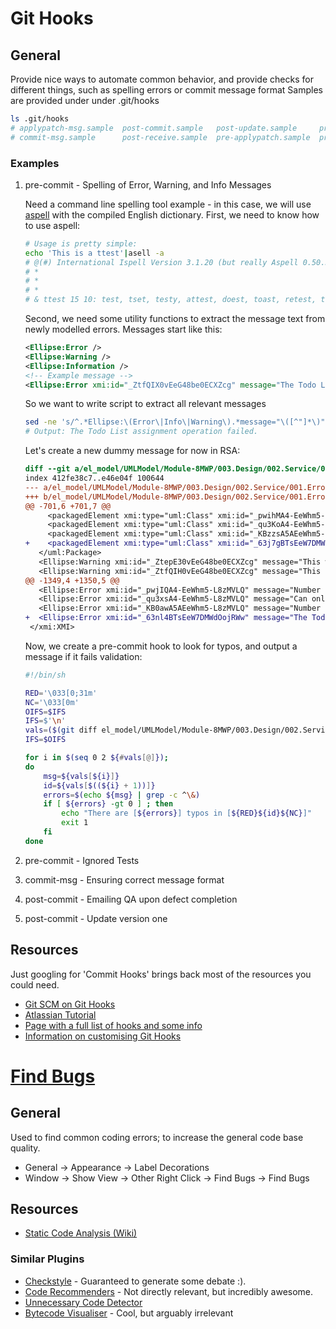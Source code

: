 * Git Hooks
** General
   Provide nice ways to automate common behavior, and provide checks for different things, such as spelling errors or commit message format
   Samples are provided under under .git/hooks
   #+BEGIN_SRC sh
     ls .git/hooks
     # applypatch-msg.sample  post-commit.sample   post-update.sample     pre-commit.sample  pre-rebase.sample          update.sample
     # commit-msg.sample      post-receive.sample  pre-applypatch.sample  pre-push.sample    prepare-commit-msg.sample
   #+END_SRC
*** Examples
**** pre-commit  - Spelling of Error, Warning, and Info Messages
     Need a command line spelling tool example - in this case, we will use [[http://aspell.net/win32/][aspell]] with the compiled English dictionary.
     First, we need to know how to use aspell:
     #+BEGIN_SRC sh
       # Usage is pretty simple:
       echo 'This is a ttest'|asell -a
       # @(#) International Ispell Version 3.1.20 (but really Aspell 0.50.3)
       # *
       # *
       # *
       # & ttest 15 10: test, tset, testy, attest, doest, toast, retest, truest, treat, totes, teat, tests, rest, tester, yest
     #+END_SRC
     Second, we need some utility functions to extract the message text from newly modelled errors. Messages start like this:
     #+BEGIN_SRC xml
       <Ellipse:Error />
       <Ellipse:Warning />
       <Ellipse:Information />
       <!-- Example message -->
       <Ellipse:Error xmi:id="_ZtfQIX0vEeG48be0ECXZcg" message="The Todo List assignment operation failed." id="M8MWP.E0001" base_Class="_GLJD0M7FEeCFcPb5qLnBbQ"/>
     #+END_SRC
     So we want to write script to extract all relevant messages
     #+BEGIN_SRC sh
       sed -ne 's/^.*Ellipse:\(Error\|Info\|Warning\).*message="\([^"]*\)".*$/\2/p' el_model/UMLModel/Module-8MWP/003.Design/002.Service/001.Errors.efx |grep "Todo List as"
       # Output: The Todo List assignment operation failed.
     #+END_SRC
     Let's create a new dummy message for now in RSA:
     #+BEGIN_SRC diff
       diff --git a/el_model/UMLModel/Module-8MWP/003.Design/002.Service/001.Errors.efx b/el_model/UMLModel/Module-8MWP/003.Design/002.Service/001.Errors.efx
       index 412fe38c7..e46e04f 100644
       --- a/el_model/UMLModel/Module-8MWP/003.Design/002.Service/001.Errors.efx
       +++ b/el_model/UMLModel/Module-8MWP/003.Design/002.Service/001.Errors.efx
       @@ -701,6 +701,7 @@
            <packagedElement xmi:type="uml:Class" xmi:id="_pwihMA4-EeWhm5-L8zMVLQ" name="M8MWP_MSEWAB_E0005_GimmeMoreLines"/>
            <packagedElement xmi:type="uml:Class" xmi:id="_qu3KoA4-EeWhm5-L8zMVLQ" name="M8MWP_MSEWAB_E0006_NoDurationDetailsForYou"/>
            <packagedElement xmi:type="uml:Class" xmi:id="_KBzzsA5AEeWhm5-L8zMVLQ" name="M8MWP_MSEWAB_E0003_NoNumberOfLinesForYou"/>
       +    <packagedElement xmi:type="uml:Class" xmi:id="_63j7gBTsEeW7DMWdOojRWw" name="M8MWP_E6661_TestErr"/>
          </uml:Package>
          <Ellipse:Warning xmi:id="_ZtepE30vEeG48be0ECXZcg" message="This work order already has a Todo List assignment. Do you want to continue with this assignment?" id="M8MWP.W0001" base_Class="_Yk-Z4MfKEeCq3ImkQChUbQ"/>
          <Ellipse:Warning xmi:id="_ZtfQIH0vEeG48be0ECXZcg" message="This task already has a Todo List assignment. Do you want to continue with this assignment?" id="M8MWP.W0002" base_Class="_1W_zwMfKEeCq3ImkQChUbQ"/>
       @@ -1349,4 +1350,5 @@
          <Ellipse:Error xmi:id="_pwjIQA4-EeWhm5-L8zMVLQ" message="Number of Lines has to be greater than zero" parameters="" id="M8MWP.MSEWAB.E0005" base_Class="_pwihMA4-EeWhm5-L8zMVLQ"/>
          <Ellipse:Error xmi:id="_qu3xsA4-EeWhm5-L8zMVLQ" message="Can only enter details with Duration Attribute Type" id="M8MWP.MSEWAB.E0006" base_Class="_qu3KoA4-EeWhm5-L8zMVLQ"/>
          <Ellipse:Error xmi:id="_KB0awA5AEeWhm5-L8zMVLQ" message="Number of Lines cannot be entered for Attribute Type [{0}]" parameters="" id="M8MWP.MSEWAB.E0003" base_Class="_KBzzsA5AEeWhm5-L8zMVLQ"/>
       +  <Ellipse:Error xmi:id="_63nl4BTsEeW7DMWdOojRWw" message="The Todo List aszignment operation failed." id="M8MWP.E6661" base_Class="_63j7gBTsEeW7DMWdOojRWw"/>
        </xmi:XMI>
     #+END_SRC
     Now, we create a pre-commit hook to look for typos, and output a message if it fails validation:
     #+BEGIN_SRC sh
       #!/bin/sh

       RED='\033[0;31m'
       NC='\033[0m'
       OIFS=$IFS
       IFS=$'\n'
       vals=($(git diff el_model/UMLModel/Module-8MWP/003.Design/002.Service/001.Errors.efx|sed -ne 's/^\+.*Ellip se:\(Error\|Info\|Warn\).* message="\([^"]*\)" id="\([^"]*\)".*$/\2\n\3/p'))
       IFS=$OIFS

       for i in $(seq 0 2 ${#vals[@]});
       do
           msg=${vals[${i}]}
           id=${vals[$((${i} + 1))]}
           errors=$(echo ${msg} | grep -c ^\&)
           if [ ${errors} -gt 0 ] ; then
               echo "There are [${errors}] typos in [${RED}${id}${NC}]"
               exit 1
           fi
       done  
     #+END_SRC
**** pre-commit  - Ignored Tests
**** commit-msg  - Ensuring correct message format
**** post-commit - Emailing QA upon defect completion 
**** post-commit - Update version one
** Resources
   Just googling for 'Commit Hooks' brings back most of the resources you could need.
   - [[http://git-scm.com/docs/githooks][Git SCM on Git Hooks]]
   - [[https://www.atlassian.com/git/tutorials/git-hooks/conceptual-overview][Atlassian Tutorial]]
   - [[http://githooks.com/][Page with a full list of hooks and some info]]
   - [[http://git-scm.com/book/en/v2/Customizing-Git-Git-Hooks][Information on customising Git Hooks]]
* [[https://marketplace.eclipse.org/content/findbugs-eclipse-plugin][Find Bugs]]
** General
   Used to find common coding errors; to increase the general code base quality.
   - General → Appearance → Label Decorations
     [[file:decorators.png]]
   - Window → Show View → Other
     [[file:findbugs-view.png]]
     Right Click → Find Bugs → Find Bugs
     [[file:findbugs-cmd.png]]
** Resources
   - [[https://www.wikiwand.com/en/Static_program_analysis][Static Code Analysis (Wiki)]]
*** Similar Plugins
    - [[https://marketplace.eclipse.org/content/checkstyle-plug][Checkstyle]] - Guaranteed to generate some debate :).
    - [[https://marketplace.eclipse.org/content/eclipse-code-recommenders][Code Recommenders]] - Not directly relevant, but incredibly awesome.
    - [[https://marketplace.eclipse.org/content/unnecessary-code-detector][Unnecessary Code Detector]]
    - [[https://marketplace.eclipse.org/content/bytecode-visualizer][Bytecode Visualiser]] - Cool, but arguably irrelevant
